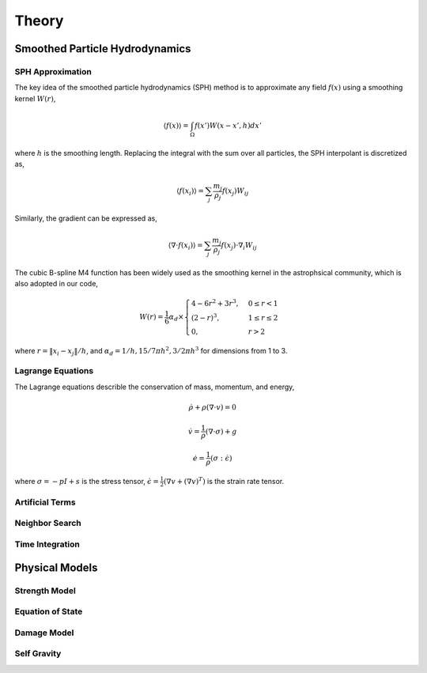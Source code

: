 Theory
======

Smoothed Particle Hydrodynamics
-------------------------------

SPH Approximation
^^^^^^^^^^^^^^^^^

The key idea of the smoothed particle hydrodynamics (SPH) method is to approximate any field :math:`f(x)` using a smoothing kernel :math:`W(r)`,

.. math:: \left \langle f(x) \right \rangle = \int_{\Omega} f(x')W(x-x',h)dx'

where :math:`h` is the smoothing length. Replacing the integral with the sum over all particles, the SPH interpolant is discretized as,

.. math:: \left \langle f(x_i) \right \rangle = \sum_j \frac{m_j}{\rho_j} f(x_j) W_{ij}

Similarly, the gradient can be expressed as,

.. math:: \left \langle \nabla \cdot f(x_i) \right \rangle = \sum_j \frac{m_j}{\rho_j} f(x_j) \cdot \nabla_i W_{ij}

The cubic B-spline M4 function has been widely used as the smoothing kernel in the astrophsical community, which is also adopted in our code,

.. math:: W(r) = \frac{1}{6} \alpha_d \times \begin{cases} 4-6r^2+3r^3, & 0\leq r<1 \\ (2-r)^3, & 1\leq r \leq 2\\ 0, & r>2 \end{cases}

where :math:`r=\left \| x_i-x_j \right \| /h`, and :math:`\alpha_d=1/h,15/7\pi h^2,3/2\pi h^3` for dimensions from 1 to 3.

Lagrange Equations
^^^^^^^^^^^^^^^^^^

The Lagrange equations describle the conservation of mass, momentum, and energy,

.. math:: \dot{\rho} + \rho(\nabla\cdot v) = 0

.. math:: \dot{v} = \frac{1}{\rho} (\nabla \cdot \sigma) +g

.. math:: \dot{e} = \frac{1}{\rho} (\sigma : \dot{\epsilon})

where :math:`\sigma=-pI+s` is the stress tensor, :math:`\dot{\epsilon}=\tfrac{1}{2} (\nabla v + (\nabla v)^T)` is the strain rate tensor.

Artificial Terms
^^^^^^^^^^^^^^^^

Neighbor Search
^^^^^^^^^^^^^^^

Time Integration
^^^^^^^^^^^^^^^^

Physical Models
---------------

Strength Model
^^^^^^^^^^^^^^

Equation of State
^^^^^^^^^^^^^^^^^

Damage Model
^^^^^^^^^^^^

Self Gravity
^^^^^^^^^^^^
